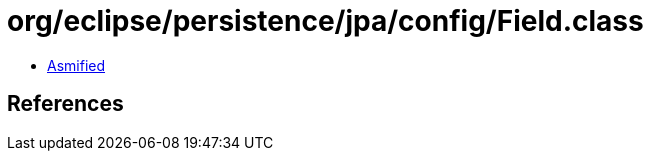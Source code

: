 = org/eclipse/persistence/jpa/config/Field.class

 - link:Field-asmified.java[Asmified]

== References

